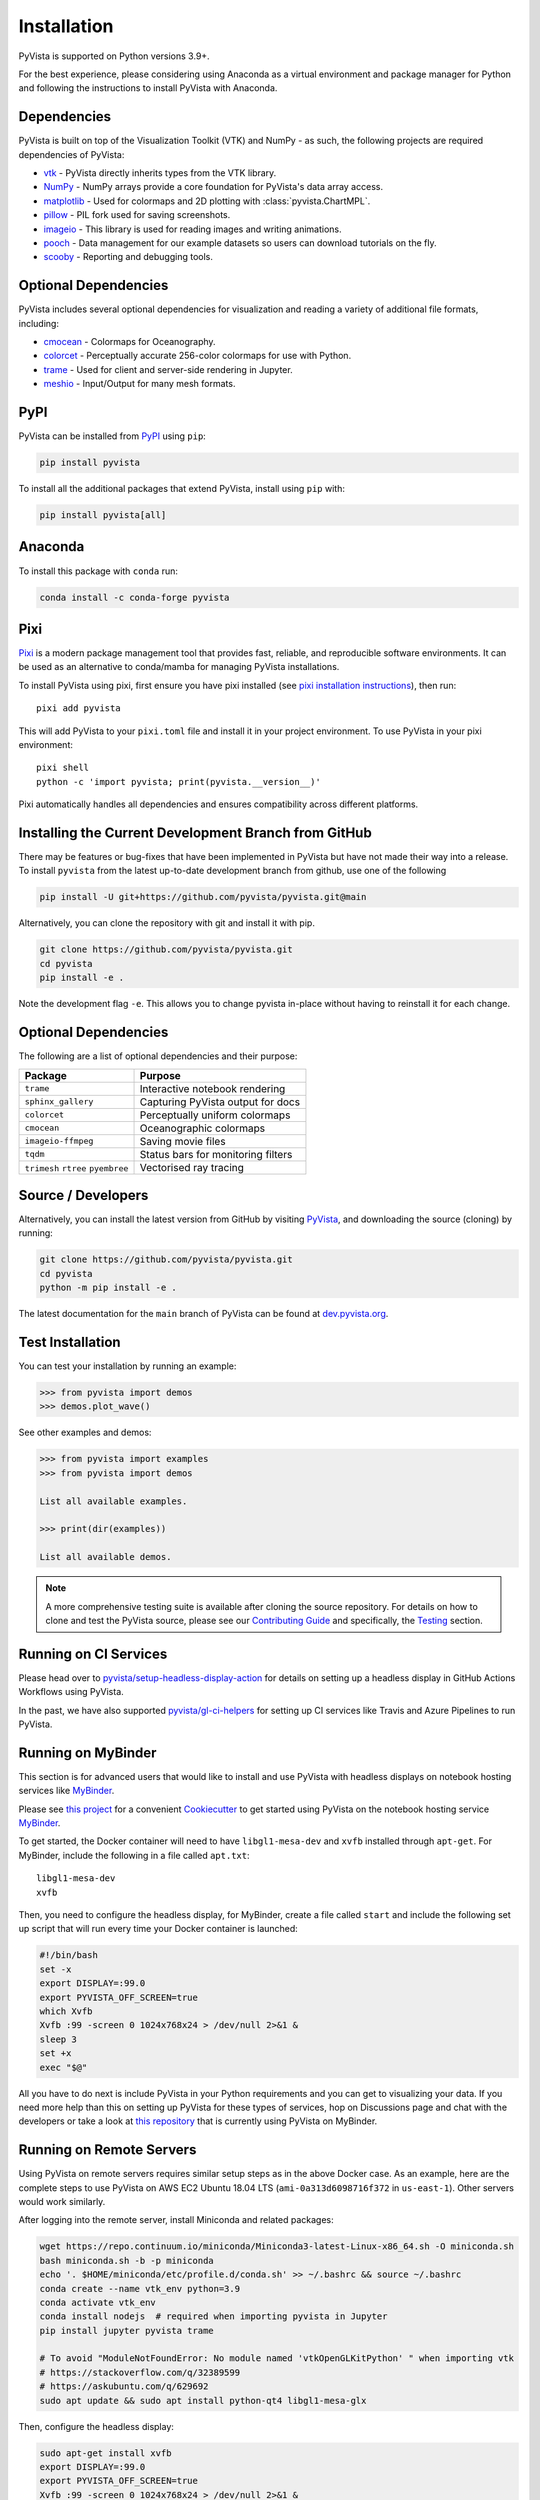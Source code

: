 .. _install:

Installation
============

PyVista is supported on Python versions 3.9+.

For the best experience, please considering using Anaconda as a virtual
environment and package manager for Python and following the instructions to
install PyVista with Anaconda.


Dependencies
~~~~~~~~~~~~

PyVista is built on top of the Visualization Toolkit (VTK) and NumPy - as such,
the following projects are required dependencies of PyVista:

* `vtk <https://pypi.org/project/vtk/>`_ - PyVista directly inherits types from the VTK library.
* `NumPy <https://pypi.org/project/numpy/>`_ - NumPy arrays provide a core foundation for PyVista's data array access.
* `matplotlib <https://pypi.org/project/matplotlib/>`_ - Used for colormaps and 2D plotting with :class:`pyvista.ChartMPL`.
* `pillow <https://pypi.org/project/Pillow/>`_ - PIL fork used for saving screenshots.
* `imageio <https://pypi.org/project/imageio/>`_ - This library is used for reading images and writing animations.
* `pooch <https://pypi.org/project/pooch/>`_ - Data management for our example datasets so users can download tutorials on the fly.
* `scooby <https://github.com/banesullivan/scooby>`_ - Reporting and debugging tools.


Optional Dependencies
~~~~~~~~~~~~~~~~~~~~~
PyVista includes several optional dependencies for visualization and reading a variety of additional file formats, including:

* `cmocean <https://pypi.org/project/cmocean/>`_ - Colormaps for Oceanography.
* `colorcet <https://colorcet.holoviz.org/>`_ - Perceptually accurate 256-color colormaps for use with Python.
* `trame <https://github.com/Kitware/trame>`_ - Used for client and server-side rendering in Jupyter.
* `meshio <https://pypi.org/project/meshio/>`_ - Input/Output for many mesh formats.


PyPI
~~~~

.. image:: https://img.shields.io/pypi/v/pyvista.svg?logo=python&logoColor=white
   :target: https://pypi.org/project/pyvista/

PyVista can be installed from `PyPI <https://pypi.org/project/pyvista/>`_
using ``pip``:

.. code-block:: bash

    pip install pyvista

To install all the additional packages that extend PyVista, install using
``pip`` with:

.. code-block:: bash

    pip install pyvista[all]

.. asciinema:: 507562

Anaconda
~~~~~~~~

.. image:: https://img.shields.io/conda/vn/conda-forge/pyvista.svg?logo=conda-forge&logoColor=white
   :target: https://anaconda.org/conda-forge/pyvista

To install this package with ``conda`` run:

.. code-block:: bash

    conda install -c conda-forge pyvista

.. asciinema:: 507565


Pixi
~~~~

`Pixi <https://pixi.sh/>`_ is a modern package management tool that provides fast, reliable, and reproducible software environments. It can be used as an alternative to conda/mamba for managing PyVista installations.

To install PyVista using pixi, first ensure you have pixi installed (see `pixi installation instructions <https://pixi.sh/latest/#installation>`_), then run::

    pixi add pyvista

This will add PyVista to your ``pixi.toml`` file and install it in your project environment. To use PyVista in your pixi environment::

    pixi shell
    python -c 'import pyvista; print(pyvista.__version__)'

Pixi automatically handles all dependencies and ensures compatibility across different platforms.


Installing the Current Development Branch from GitHub
~~~~~~~~~~~~~~~~~~~~~~~~~~~~~~~~~~~~~~~~~~~~~~~~~~~~~
There may be features or bug-fixes that have been implemented in PyVista but
have not made their way into a release. To install ``pyvista`` from the latest
up-to-date development branch from github, use one of the following

.. code-block:: bash

   pip install -U git+https://github.com/pyvista/pyvista.git@main

Alternatively, you can clone the repository with git and install it with pip.

.. code-block:: bash

   git clone https://github.com/pyvista/pyvista.git
   cd pyvista
   pip install -e .

Note the development flag ``-e``. This allows you to change pyvista
in-place without having to reinstall it for each change.


Optional Dependencies
~~~~~~~~~~~~~~~~~~~~~

The following are a list of optional dependencies and their purpose:

+-----------------------------------+-----------------------------------------+
| Package                           | Purpose                                 |
+===================================+=========================================+
| ``trame``                         | Interactive notebook rendering          |
+-----------------------------------+-----------------------------------------+
| ``sphinx_gallery``                | Capturing PyVista output for docs       |
+-----------------------------------+-----------------------------------------+
| ``colorcet``                      | Perceptually uniform colormaps          |
+-----------------------------------+-----------------------------------------+
| ``cmocean``                       | Oceanographic colormaps                 |
+-----------------------------------+-----------------------------------------+
| ``imageio-ffmpeg``                | Saving movie files                      |
+-----------------------------------+-----------------------------------------+
| ``tqdm``                          | Status bars for monitoring filters      |
+-----------------------------------+-----------------------------------------+
| ``trimesh``                       |                                         |
| ``rtree``                         | Vectorised ray tracing                  |
| ``pyembree``                      |                                         |
+-----------------------------------+-----------------------------------------+


Source / Developers
~~~~~~~~~~~~~~~~~~~

Alternatively, you can install the latest version from GitHub by visiting
`PyVista <https://github.com/pyvista/pyvista>`_, and downloading the source
(cloning) by running:

.. code-block:: bash

    git clone https://github.com/pyvista/pyvista.git
    cd pyvista
    python -m pip install -e .


The latest documentation for the ``main`` branch of PyVista can be found at
`dev.pyvista.org <https://dev.pyvista.org>`_.


Test Installation
~~~~~~~~~~~~~~~~~

You can test your installation by running an example:

.. code-block:: python

    >>> from pyvista import demos
    >>> demos.plot_wave()

See other examples and demos:

.. code-block:: python

    >>> from pyvista import examples
    >>> from pyvista import demos

    List all available examples.

    >>> print(dir(examples))

    List all available demos.


.. note::

    A more comprehensive testing suite is available after cloning the source
    repository. For details on how to clone and test the PyVista source, please
    see our `Contributing Guide`_ and specifically, the `Testing`_ section.

.. _Contributing Guide: https://github.com/pyvista/pyvista/blob/main/CONTRIBUTING.rst
.. _Testing: https://github.com/pyvista/pyvista/blob/main/CONTRIBUTING.rst#user-content-testing


Running on CI Services
~~~~~~~~~~~~~~~~~~~~~~
Please head over to `pyvista/setup-headless-display-action`_ for details on
setting up a headless display in GitHub Actions Workflows using PyVista.

In the past, we have also supported `pyvista/gl-ci-helpers`_ for setting up CI
services like Travis and Azure Pipelines to run PyVista.

.. _pyvista/setup-headless-display-action: https://github.com/pyvista/setup-headless-display-action
.. _pyvista/gl-ci-helpers: https://github.com/pyvista/gl-ci-helpers


Running on MyBinder
~~~~~~~~~~~~~~~~~~~
This section is for advanced users that would like to install and use PyVista
with headless displays on notebook hosting services like MyBinder_.

Please see `this project`_ for a convenient Cookiecutter_ to get started using
PyVista on the notebook hosting service MyBinder_.

.. _this project: https://github.com/pyvista/cookiecutter-pyvista-binder
.. _Cookiecutter: https://github.com/cookiecutter/cookiecutter
.. _MyBinder: https://mybinder.org

To get started, the Docker container will need to have ``libgl1-mesa-dev`` and
``xvfb`` installed through ``apt-get``. For MyBinder, include the following in
a file called ``apt.txt``::

    libgl1-mesa-dev
    xvfb

Then, you need to configure the headless display, for MyBinder, create a file
called ``start`` and include the following set up script that will run every
time your Docker container is launched:

.. code-block:: bash

    #!/bin/bash
    set -x
    export DISPLAY=:99.0
    export PYVISTA_OFF_SCREEN=true
    which Xvfb
    Xvfb :99 -screen 0 1024x768x24 > /dev/null 2>&1 &
    sleep 3
    set +x
    exec "$@"


All you have to do next is include PyVista in your Python requirements and you
can get to visualizing your data. If you need more help than this on setting up
PyVista for these types of services, hop on Discussions page and chat with the developers
or take a look at `this repository`_ that is currently using PyVista on
MyBinder.

.. _this repository: https://github.com/OpenGeoVis/PVGeo-Examples

Running on Remote Servers
~~~~~~~~~~~~~~~~~~~~~~~~~
Using PyVista on remote servers requires similar setup steps as in the above
Docker case. As an example, here are the complete steps to use PyVista on AWS
EC2 Ubuntu 18.04 LTS (``ami-0a313d6098716f372`` in ``us-east-1``).
Other servers would work similarly.

After logging into the remote server, install Miniconda and related packages:

.. code-block:: bash

    wget https://repo.continuum.io/miniconda/Miniconda3-latest-Linux-x86_64.sh -O miniconda.sh
    bash miniconda.sh -b -p miniconda
    echo '. $HOME/miniconda/etc/profile.d/conda.sh' >> ~/.bashrc && source ~/.bashrc
    conda create --name vtk_env python=3.9
    conda activate vtk_env
    conda install nodejs  # required when importing pyvista in Jupyter
    pip install jupyter pyvista trame

    # To avoid "ModuleNotFoundError: No module named 'vtkOpenGLKitPython' " when importing vtk
    # https://stackoverflow.com/q/32389599
    # https://askubuntu.com/q/629692
    sudo apt update && sudo apt install python-qt4 libgl1-mesa-glx

Then, configure the headless display:

.. code-block:: bash

    sudo apt-get install xvfb
    export DISPLAY=:99.0
    export PYVISTA_OFF_SCREEN=true
    Xvfb :99 -screen 0 1024x768x24 > /dev/null 2>&1 &
    sleep 3

Reconnect to the server with port-forwarding, and start Jupyter:

.. code-block:: bash

    ssh -i "your-ssh-key" your-user-name@your-server-ip -L 8888:localhost:8888
    conda activate vtk_env
    jupyter lab --NotebookApp.token='' --no-browser --port=8888

Visit ``localhost:8888`` in the web browser.

Running on WSL
~~~~~~~~~~~~~~
Similar to the example of the remote server above, the windows subsystem for Linux does
not provide an x-server for visualization. Instead, the fastest way to get up and
running on WSL is through `JupyterLab <https://jupyter.org/>`_.

First, make sure you have installed the correct environment through Miniconda and
related packages:

.. code-block:: bash

    wget https://repo.continuum.io/miniconda/Miniconda3-latest-Linux-x86_64.sh -O miniconda.sh
    bash miniconda.sh -b -p miniconda
    echo '. $HOME/miniconda/etc/profile.d/conda.sh' >> ~/.bashrc && source ~/.bashrc
    conda create --name vtk_env python=3.9
    conda activate vtk_env
    conda install nodejs  # required when importing pyvista in Jupyter
    pip install jupyter pyvista[jupyter] trame

    # To avoid "ModuleNotFoundError: No module named 'vtkOpenGLKitPython' " when importing vtk
    # https://stackoverflow.com/q/32389599
    # https://askubuntu.com/q/629692
    sudo apt update && sudo apt install python-qt4 libgl1-mesa-glx

VTK Link to Jupyter
^^^^^^^^^^^^^^^^^^^
There are two ways to get vtk rendering 3D objects in JupyterLab. First you
can follow the example above for remote servers, skipping over the ``ssh``
instructions.

Configure the headless display:

.. code-block:: bash

    sudo apt-get install xvfb
    export DISPLAY=:99.0
    export PYVISTA_OFF_SCREEN=true
    Xvfb :99 -screen 0 1024x768x24 > /dev/null 2>&1 &
    sleep 3

Start Jupyter:

.. code-block:: bash

    jupyter lab --NotebookApp.token='' --no-browser --port=8888

Visit ``localhost:8888`` in the web browser.

Finally add this example code and your interactive visualizations
should be displayed in JupyterLab.

.. code-block:: python

    import pyvista

    pl = pyvista.Plotter(shape=(1, 2))
    actor = pl.add_mesh(pyvista.Cube())
    pl.subplot(0, 1)
    actor = pl.add_mesh(pyvista.Sphere())
    pl.set_background('orange', all_renderers=False)
    pl.show()

Your visualizations should now be showing directly in the Jupyter frontend.

Running with Sphinx-Gallery
~~~~~~~~~~~~~~~~~~~~~~~~~~~
In your ``conf.py``, add the following:


.. code-block:: python

    import pyvista

    # necessary when building the sphinx gallery
    pyvista.BUILDING_GALLERY = True
    pyvista.OFF_SCREEN = True

    # Optional - set parameters like theme or window size
    pyvista.set_plot_theme('document')
    pyvista.global_theme.window_size = np.array([1024, 768]) * 2

    extensions = [
        ...,
        "sphinx_gallery.gen_gallery",
    ]

    # Add the PyVista image scraper to SG
    sphinx_gallery_conf = {
        ...: ...,
        "image_scrapers": ('pyvista', ...),
        ...: ...,
    }

We also have a Sphinx-Gallery scraper for embedding dynamic 3D scenes
instead of static screenshots. This scraper can be enabled by passing
an instance directly to the ``image_scrapers`` parameter instead of
the string ``'pyvista'`` above and by registering the
``pyvista.ext.viewer_directive`` extension

.. code-block:: python

    import pyvista
    from pyvista.plotting.utilities.sphinx_gallery import DynamicScraper

    # necessary when building the sphinx gallery
    pyvista.BUILDING_GALLERY = True
    pyvista.OFF_SCREEN = True

    # Optional - set parameters like theme or window size
    pyvista.set_plot_theme('document')
    pyvista.global_theme.window_size = np.array([1024, 768]) * 2

    extensions = [
        ...,
        "sphinx_gallery.gen_gallery",
        "pyvista.ext.viewer_directive",
    ]

    # Add the PyVista image scraper to SG
    sphinx_gallery_conf = {
        ...: ...,
        "image_scrapers": (DynamicScraper(), ...),
        ...: ...,
    }
